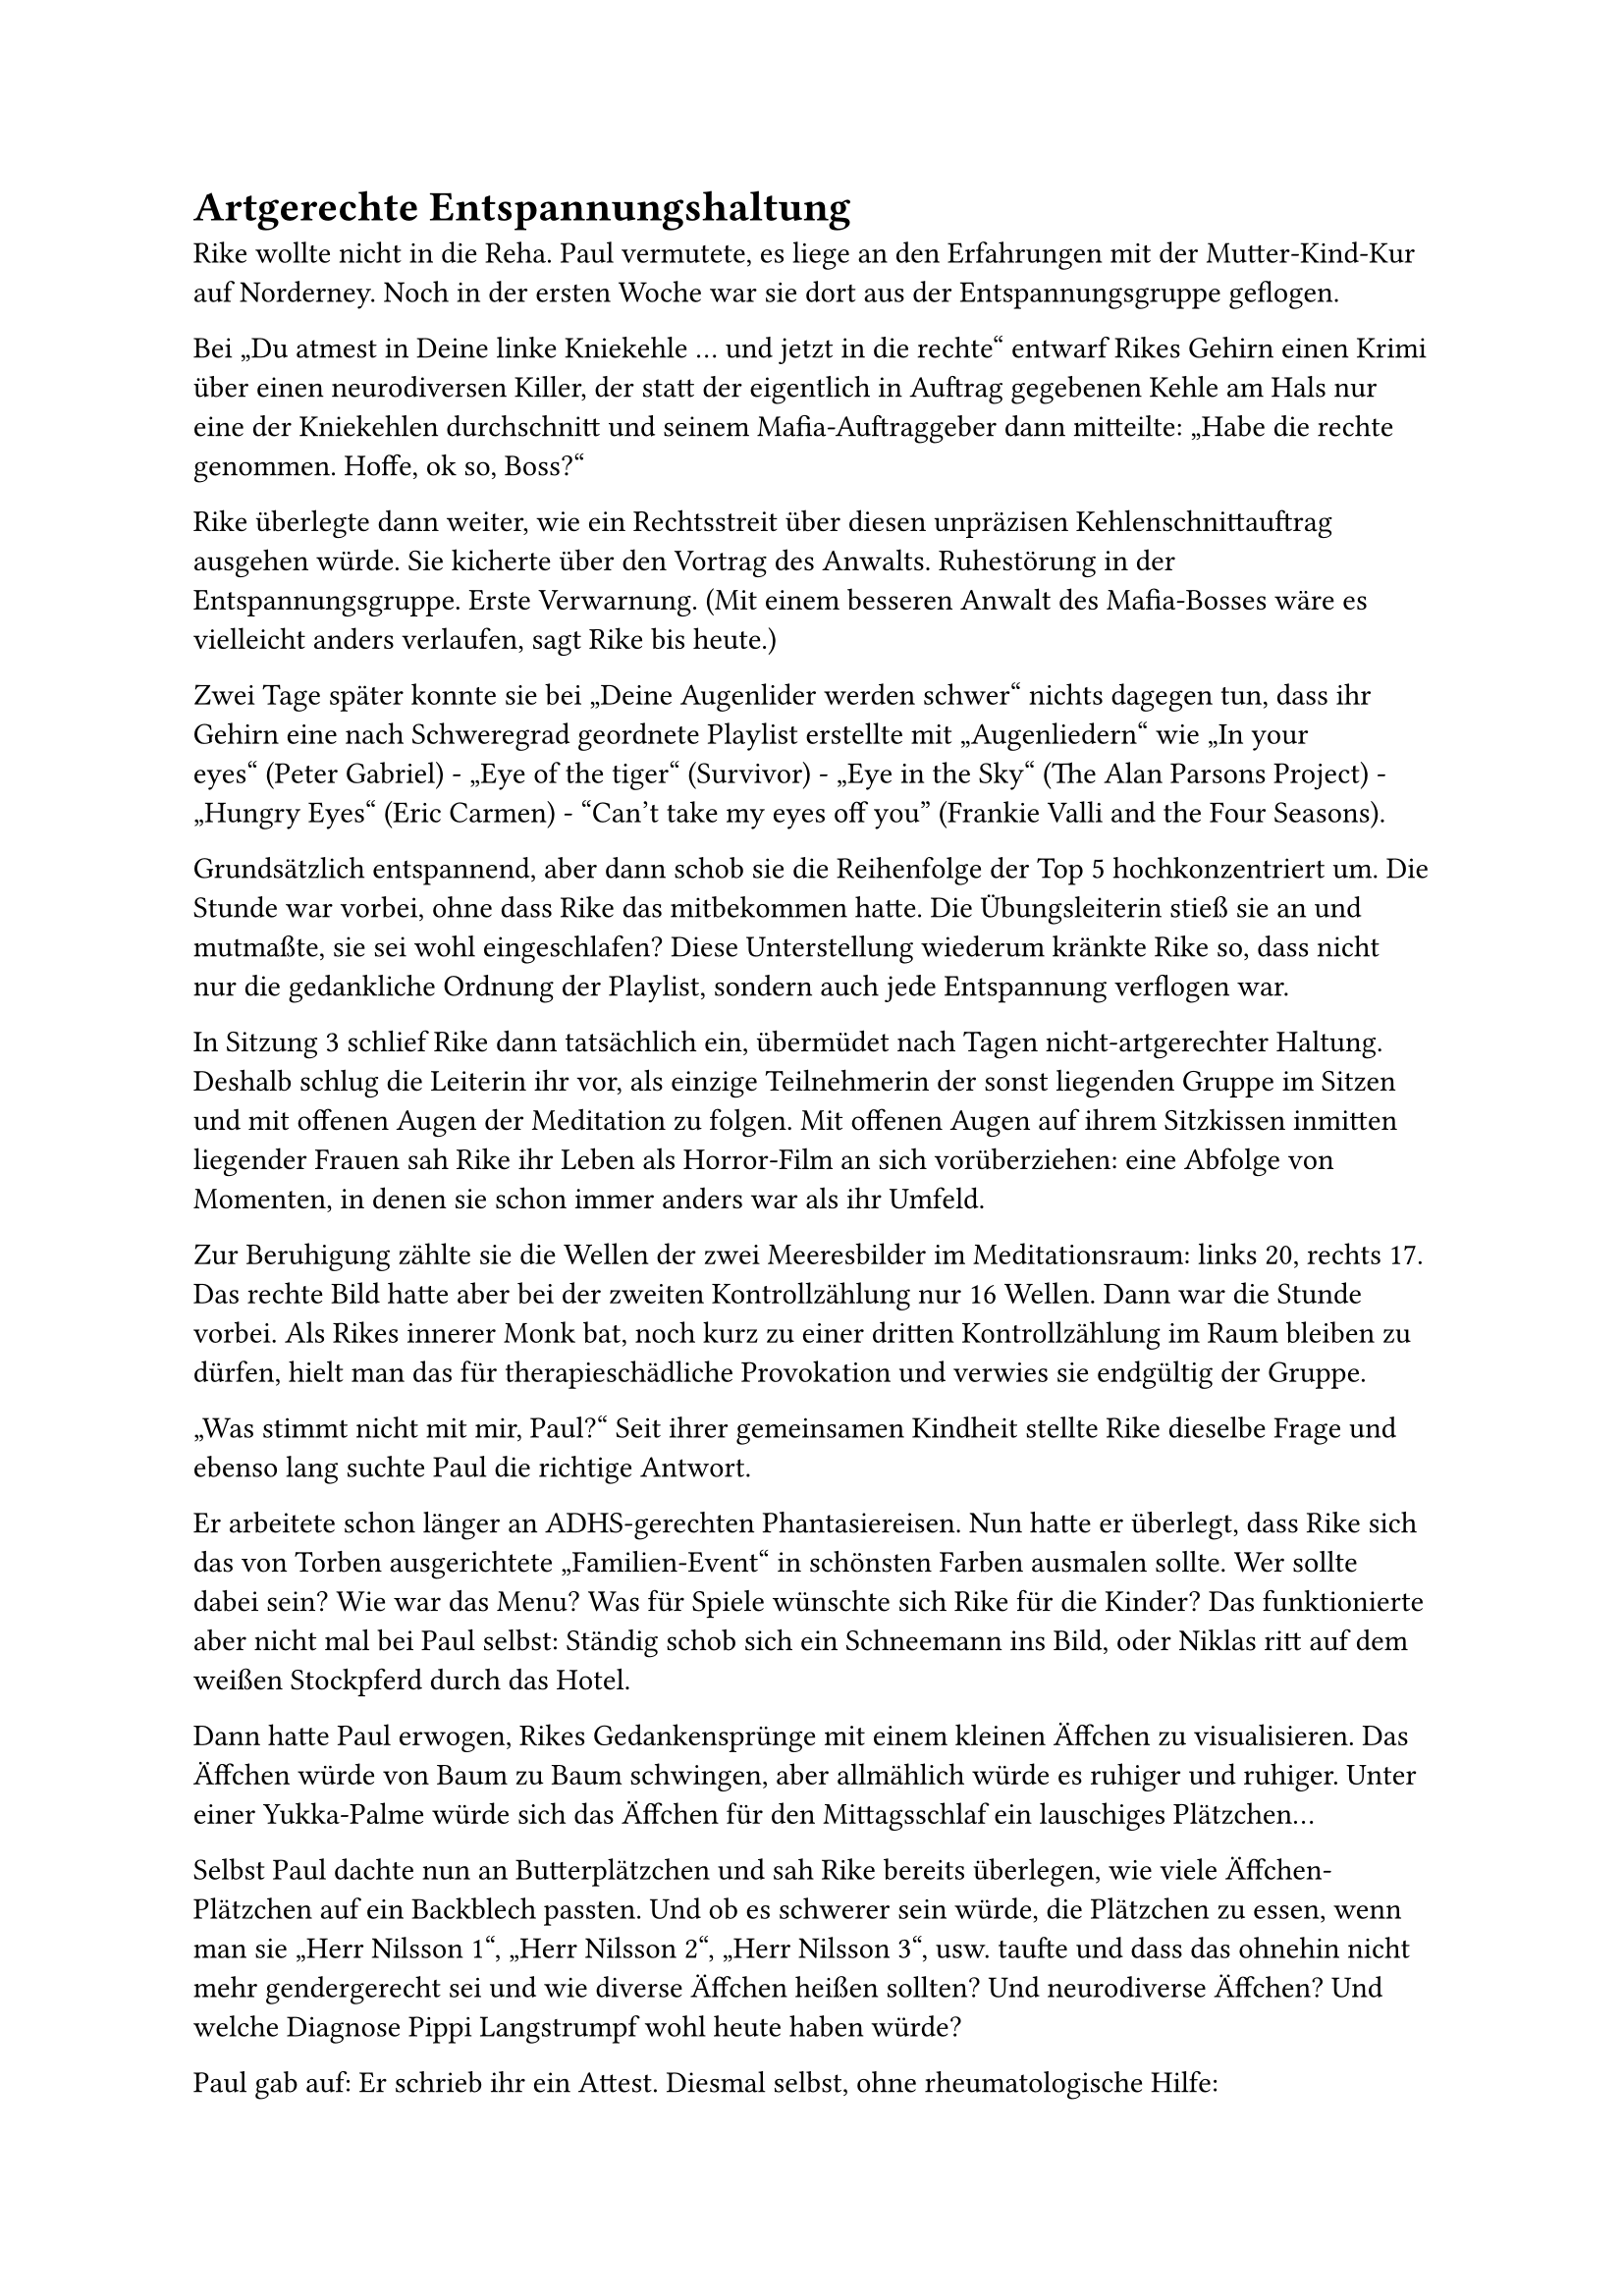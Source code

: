 = Artgerechte Entspannungshaltung

Rike wollte nicht in die Reha. Paul vermutete, es liege an den Erfahrungen mit der Mutter-Kind-Kur auf Norderney. Noch in der ersten Woche war sie dort aus der Entspannungsgruppe geflogen.

Bei „Du atmest in Deine linke Kniekehle … und jetzt in die rechte“ entwarf Rikes Gehirn einen Krimi über einen neurodiversen Killer, der statt der eigentlich in Auftrag gegebenen Kehle am Hals nur eine der Kniekehlen durchschnitt und seinem Mafia-Auftraggeber dann mitteilte: „Habe die rechte genommen. Hoffe, ok so, Boss?“

Rike überlegte dann weiter, wie ein Rechtsstreit über diesen unpräzisen Kehlenschnittauftrag ausgehen würde. Sie kicherte über den Vortrag des Anwalts. Ruhestörung in der Entspannungsgruppe. Erste Verwarnung. (Mit einem besseren Anwalt des Mafia-Bosses wäre es vielleicht anders verlaufen, sagt Rike bis heute.)

Zwei Tage später konnte sie bei „Deine Augenlider werden schwer“ nichts dagegen tun, dass ihr Gehirn eine nach Schweregrad geordnete Playlist erstellte mit „Augenliedern“ wie „In your eyes“ (Peter Gabriel) - „Eye of the tiger“ (Survivor) - „Eye in the Sky“ (The Alan Parsons Project) - „Hungry Eyes“ (Eric Carmen) - “Can’t take my eyes off you” (Frankie Valli and the Four Seasons).

Grundsätzlich entspannend, aber dann schob sie die Reihenfolge der Top 5 hochkonzentriert um. Die Stunde war vorbei, ohne dass Rike das mitbekommen hatte. Die Übungsleiterin stieß sie an und mutmaßte, sie sei wohl eingeschlafen? Diese Unterstellung wiederum kränkte Rike so, dass nicht nur die gedankliche Ordnung der Playlist, sondern auch jede Entspannung verflogen war.

In Sitzung 3 schlief Rike dann tatsächlich ein, übermüdet nach Tagen nicht-artgerechter Haltung. Deshalb schlug die Leiterin ihr vor, als einzige Teilnehmerin der sonst liegenden Gruppe im Sitzen und mit offenen Augen der Meditation zu folgen. Mit offenen Augen auf ihrem Sitzkissen inmitten liegender Frauen sah Rike ihr Leben als Horror-Film an sich vorüberziehen: eine Abfolge von Momenten, in denen sie schon immer anders war als ihr Umfeld.

Zur Beruhigung zählte sie die Wellen der zwei Meeresbilder im Meditationsraum: links 20, rechts 17. Das rechte Bild hatte aber bei der zweiten Kontrollzählung nur 16 Wellen. Dann war die Stunde vorbei. Als Rikes innerer Monk bat, noch kurz zu einer dritten Kontrollzählung im Raum bleiben zu dürfen, hielt man das für therapieschädliche Provokation und verwies sie endgültig der Gruppe.

„Was stimmt nicht mit mir, Paul?“ Seit ihrer gemeinsamen Kindheit stellte Rike dieselbe Frage und ebenso lang suchte Paul die richtige Antwort.

Er arbeitete schon länger an ADHS-gerechten Phantasiereisen. Nun hatte er überlegt, dass Rike sich das von Torben ausgerichtete „Familien-Event“ in schönsten Farben ausmalen sollte. Wer sollte dabei sein? Wie war das Menu? Was für Spiele wünschte sich Rike für die Kinder? Das funktionierte aber nicht mal bei Paul selbst: Ständig schob sich ein Schneemann ins Bild, oder Niklas ritt auf dem weißen Stockpferd durch das Hotel.

Dann hatte Paul erwogen, Rikes Gedankensprünge mit einem kleinen Äffchen zu visualisieren. Das Äffchen würde von Baum zu Baum schwingen, aber allmählich würde es ruhiger und ruhiger. Unter einer Yukka-Palme würde sich das Äffchen für den Mittagsschlaf ein lauschiges Plätzchen…

Selbst Paul dachte nun an Butterplätzchen und sah Rike bereits überlegen, wie viele Äffchen-Plätzchen auf ein Backblech passten. Und ob es schwerer sein würde, die Plätzchen zu essen, wenn man sie „Herr Nilsson 1“, „Herr Nilsson 2“, „Herr Nilsson 3“, usw. taufte und dass das ohnehin nicht mehr gendergerecht sei und wie diverse Äffchen heißen sollten? Und neurodiverse Äffchen? Und welche Diagnose Pippi Langstrumpf wohl heute haben würde?

Paul gab auf: Er schrieb ihr ein Attest. Diesmal selbst, ohne rheumatologische Hilfe:

"Frau Rike Haverström, geb. Krampitz, wird aus neurobiologischen Gründen während ihres Aufenthalts ausschließlich an Reha-Sportmaßnahmen sowie Physiotherapie teilnehmen.

Sie ist Athletin einer lateralen Form des sog. „Mentalen Auto-Aktivierungstrainings“ (MAAT). Nicht artgerechte Verordnungen - insbesondere so genannte „Entspannungsübungen“ - wirken paradox und drohen, ihre individuelle Hochleistungsfähigkeit in rehabilitationsschädlicher Weise zu gefährden. Ich bitte um Berücksichtigung bei Ihrer Planung.

Seligenburg,
Dr. Paul Krampitz"
